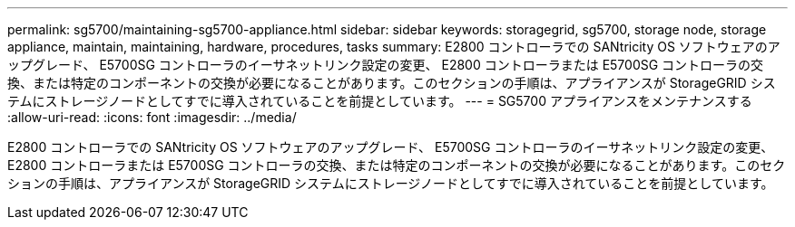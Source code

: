 ---
permalink: sg5700/maintaining-sg5700-appliance.html 
sidebar: sidebar 
keywords: storagegrid, sg5700, storage node, storage appliance, maintain, maintaining, hardware, procedures, tasks 
summary: E2800 コントローラでの SANtricity OS ソフトウェアのアップグレード、 E5700SG コントローラのイーサネットリンク設定の変更、 E2800 コントローラまたは E5700SG コントローラの交換、または特定のコンポーネントの交換が必要になることがあります。このセクションの手順は、アプライアンスが StorageGRID システムにストレージノードとしてすでに導入されていることを前提としています。 
---
= SG5700 アプライアンスをメンテナンスする
:allow-uri-read: 
:icons: font
:imagesdir: ../media/


[role="lead"]
E2800 コントローラでの SANtricity OS ソフトウェアのアップグレード、 E5700SG コントローラのイーサネットリンク設定の変更、 E2800 コントローラまたは E5700SG コントローラの交換、または特定のコンポーネントの交換が必要になることがあります。このセクションの手順は、アプライアンスが StorageGRID システムにストレージノードとしてすでに導入されていることを前提としています。
